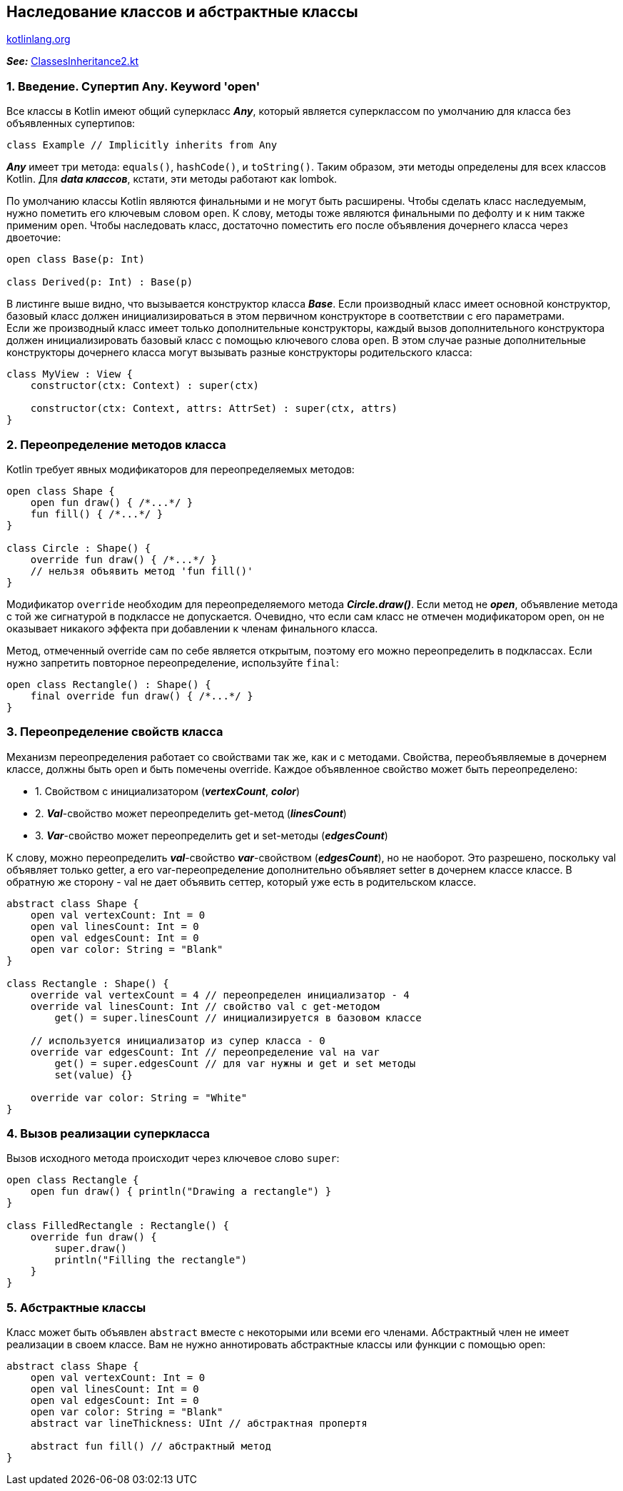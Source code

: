 == Наследование классов и абстрактные классы

link:https://kotlinlang.org/docs/inheritance.html[kotlinlang.org]

*_See:_* link:../../kotlin-basics/src/main/kotlin/common/cs014_class_inheritance/ClassesInheritance2.kt[ClassesInheritance2.kt]

=== 1. Введение. Супертип Any. Keyword 'open'

Все классы в Kotlin имеют общий суперкласс *_Any_*, который является суперклассом по умолчанию для класса без объявленных супертипов:
[source, kotlin]
----
class Example // Implicitly inherits from Any
----

*_Any_* имеет три метода: `equals()`, `hashCode()`, и `toString()`. Таким образом, эти методы определены для всех классов Kotlin. Для *_data классов_*, кстати, эти методы работают как lombok.

По умолчанию классы Kotlin являются финальными и не могут быть расширены. Чтобы сделать класс наследуемым, нужно пометить его ключевым словом `open`. К слову, методы тоже являются финальными по дефолту и к ним также применим `open`. Чтобы наследовать класс, достаточно поместить его после объявления дочернего класса через двоеточие:
[source, kotlin]
----
open class Base(p: Int)

class Derived(p: Int) : Base(p)
----

В листинге выше видно, что вызывается конструктор класса *_Base_*. Если производный класс имеет основной конструктор, базовый класс должен инициализироваться в этом первичном конструкторе в соответствии с его параметрами. +
Если же производный класс имеет только дополнительные конструкторы, каждый вызов дополнительного конструктора должен инициализировать базовый класс с помощью ключевого слова `open`. В этом случае разные дополнительные конструкторы дочернего класса могут вызывать разные конструкторы родительского класса:
[source, kotlin]
----
class MyView : View {
    constructor(ctx: Context) : super(ctx)

    constructor(ctx: Context, attrs: AttrSet) : super(ctx, attrs)
}
----

=== 2. Переопределение методов класса

Kotlin требует явных модификаторов для переопределяемых методов:
[source, kotlin]
----
open class Shape {
    open fun draw() { /*...*/ }
    fun fill() { /*...*/ }
}

class Circle : Shape() {
    override fun draw() { /*...*/ }
    // нельзя объявить метод 'fun fill()'
}
----

Модификатор `override` необходим для переопределяемого метода *_Circle.draw()_*. Если метод не *_open_*, объявление метода с той же сигнатурой в подклассе не допускается. Очевидно, что если сам класс не отмечен модификатором open, он не оказывает никакого эффекта при добавлении к членам финального класса.

Метод, отмеченный override сам по себе является открытым, поэтому его можно переопределить в подклассах. Если нужно запретить повторное переопределение, используйте `final`:
[source, kotlin]
----
open class Rectangle() : Shape() {
    final override fun draw() { /*...*/ }
}
----

=== 3. Переопределение свойств класса

Механизм переопределения работает со свойствами так же, как и с методами. Свойства, переобъявляемые в дочернем классе, должны быть open и быть помечены override. Каждое объявленное свойство может быть переопределено:

- 1. Свойством с инициализатором (*_vertexCount_*, *_color_*)
- 2. *_Val_*-свойство может переопределить get-метод (*_linesCount_*)
- 3. *_Var_*-свойство может переопределить get и set-методы (*_edgesCount_*)

К слову, можно переопределить *_val_*-свойство *_var_*-свойством (*_edgesCount_*), но не наоборот. Это разрешено, поскольку val объявляет только getter, а его var-переопределение дополнительно объявляет setter в дочернем классе классе. В обратную же сторону - val не дает объявить сеттер, который уже есть в родительском классе.

[source, kotlin]
----
abstract class Shape {
    open val vertexCount: Int = 0
    open val linesCount: Int = 0
    open val edgesCount: Int = 0
    open var color: String = "Blank"
}

class Rectangle : Shape() {
    override val vertexCount = 4 // переопределен инициализатор - 4
    override val linesCount: Int // свойство val с get-методом
        get() = super.linesCount // инициализируется в базовом классе

    // используется инициализатор из супер класса - 0
    override var edgesCount: Int // переопределение val на var
        get() = super.edgesCount // для var нужны и get и set методы
        set(value) {}

    override var color: String = "White"
}
----

=== 4. Вызов реализации суперкласса

Вызов исходного метода происходит через ключевое слово `super`:

[source, kotlin]
----
open class Rectangle {
    open fun draw() { println("Drawing a rectangle") }
}

class FilledRectangle : Rectangle() {
    override fun draw() {
        super.draw()
        println("Filling the rectangle")
    }
}
----

=== 5. Абстрактные классы

Класс может быть объявлен `abstract` вместе с некоторыми или всеми его членами. Абстрактный член не имеет реализации в своем классе. Вам не нужно аннотировать абстрактные классы или функции с помощью open:

[source, kotlin]
----
abstract class Shape {
    open val vertexCount: Int = 0
    open val linesCount: Int = 0
    open val edgesCount: Int = 0
    open var color: String = "Blank"
    abstract var lineThickness: UInt // абстрактная пропертя

    abstract fun fill() // абстрактный метод
}
----
